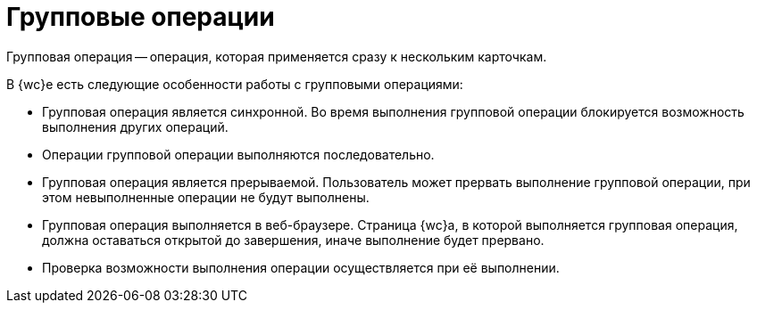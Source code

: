 = Групповые операции

Групповая операция -- операция, которая применяется сразу к нескольким карточкам.

В {wc}е есть следующие особенности работы с групповыми операциями:

* Групповая операция является синхронной. Во время выполнения групповой операции блокируется возможность выполнения других операций.
* Операции групповой операции выполняются последовательно.
* Групповая операция является прерываемой. Пользователь может прервать выполнение групповой операции, при этом невыполненные операции не будут выполнены.
* Групповая операция выполняется в веб-браузере. Страница {wc}а, в которой выполняется групповая операция, должна оставаться открытой до завершения, иначе выполнение будет прервано.
* Проверка возможности выполнения операции осуществляется при её выполнении.

